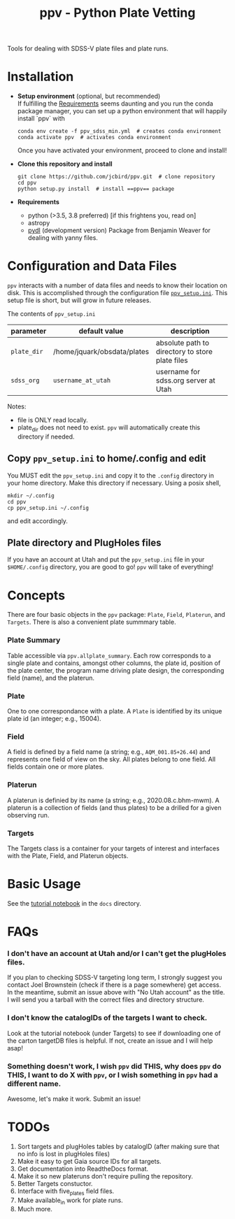 #+TITLE: ppv - Python Plate Vetting

Tools for dealing with SDSS-V plate files and plate runs.
* Installation
:PROPERTIES:
:header-args:  :exports code
:END:

- *Setup environment* (optional, but recommended) \\
  If fulfilling the [[require][Requirements]] seems daunting and you run the conda package manager, you can set up a python environment that will happily install `ppv` with
  #+BEGIN_SRC shell
  conda env create -f ppv_sdss_min.yml  # creates conda environment
  conda activate ppv  # activates conda environment
  #+END_SRC

  Once you have activated your environment, proceed to clone and install!

- *Clone this repository and install*

  #+BEGIN_SRC shell
  git clone https://github.com/jcbird/ppv.git  # clone repository
  cd ppv
  python setup.py install  # install ==ppv== package
  #+END_SRC

- *Requirements* <<require>>
  - python (>3.5, 3.8 preferred) [if this frightens you, read on]
  - astropy
  - [[https://github.com/jcbird/ppv.git][pydl]] (development version)
    Package from Benjamin Weaver for dealing with yanny files.

* Configuration and Data Files
~ppv~ interacts with a number of data files and needs to know their location on disk. This is accomplished through the configuration file [[file:ppv_setup.ini][=ppv_setup.ini=]]. This setup file is short, but will grow in future releases.

The contents of ~ppv_setup.ini~
| parameter   | default value               | description                                     |
|-------------+-----------------------------+-------------------------------------------------|
| =plate_dir= | /home/jquark/obsdata/plates | absolute path to directory to store plate files |
| =sdss_org=  | =username_at_utah=          | username for sdss.org server at Utah            |

Notes:
- file is ONLY read locally.
- plate_dir does not need to exist. ~ppv~ will automatically create this directory if needed.


** Copy ~ppv_setup.ini~ to home/.config and edit
You MUST edit the ~ppv_setup.ini~ and copy it to the ~.config~ directory in your home directory. Make this directory if necessary. Using a posix shell,
#+BEGIN_SRC shell
mkdir ~/.config
cd ppv
cp ppv_setup.ini ~/.config
#+END_SRC
and edit accordingly.

** Plate directory and PlugHoles files
If you have an account at Utah and put the ~ppv_setup.ini~ file in your =$HOME/.config= directory, you are good to go! ~ppv~ will take of everything!

* Concepts
There are four basic objects in the ~ppv~ package: =Plate=, =Field=, =Platerun=, and =Targets=. There is also a convenient plate summmary table.

*** Plate Summary
Table accessible via ~ppv.allplate_summary~. Each row corresponds to a single plate and contains, amongst other columns, the plate id, position of the plate center, the program name driving plate design, the corresponding field (name), and the platerun.
*** Plate
One to one correspondance with a plate. A =Plate= is identified by its unique plate id (an integer; e.g., 15004).
*** Field
A field is defined by a field name (a string; e.g., =AQM_001.85+26.44=) and represents one field of view on the sky. All plates belong to one field. All fields contain one or more plates.
*** Platerun
A platerun is definied by its name (a string; e.g., 2020.08.c.bhm-mwm). A platerun is a collection of fields (and thus plates) to be a drilled for a given observing run.
*** Targets
The Targets class is a container for your targets of interest and interfaces with the Plate, Field, and Platerun objects.

* Basic Usage
See the [[file:docs/PPV_tutorial.ipynb][tutorial notebook]] in the =docs= directory.

* FAQs
*** I don't have an account at Utah and/or I can't get the plugHoles files.
If you plan to checking SDSS-V targeting long term, I strongly suggest you contact Joel Brownstein (check if there is a page somewhere) get access. \\
In the meantime, submit an issue above with "No Utah account" as the title. I will send you a tarball with the correct files and directory structure.
*** I don't know the catalogIDs of the targets I want to check.
Look at the tutorial notebook (under Targets) to see if downloading one of the carton targetDB files is helpful. If not, create an issue and I will help asap!
*** Something doesn't work, I wish ~ppv~ did THIS, why does ~ppv~ do THIS, I want to do X with ~ppv~, or I wish something in ~ppv~ had a different name.
Awesome, let's make it work. Submit an issue!

* TODOs
1) Sort targets and plugHoles tables by catalogID (after making sure that no info is lost in plugHoles files)
2) Make it easy to get Gaia source IDs for all targets.
3) Get documentation into ReadtheDocs format.
4) Make it so new plateruns don't require pulling the repository.
5) Better Targets constuctor.
6) Interface with five_plates field files.
7) Make available_in work for plate runs.
8) Much more.
